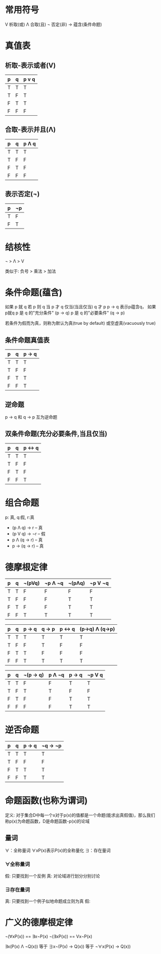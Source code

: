 * 常用符号
V 析取(或)
Λ 合取(且)
¬ 否定(非)
-> 蕴含(条件命题)
* 真值表
** 析取-表示或者(V)

| p | q | p v q |
|---+---+-------|
| T | T | T     |
| T | F | T     |
| F | T | T     |
| F | F | F     |


** 合取-表示并且(Λ)

| p | q | p Λ q |
|---+---+-------|
| T | T | T     |
| T | F | F     |
| F | T | F     |
| F | F | F     |

** 表示否定(¬)
| p | ¬p |
|---+----|
| T | F  |
| F | T  |

* 结核性
¬ > Λ > V

类似于: 负号 > 乘法 > 加法

* 条件命题(蕴含)
如果 p 就 q
若 p 则 q
当 p 才 q
仅当(当且仅当) q 才 p
p -> q 表示p蕴含q， 如果p就q
p 是 q 的"充分条件" (p -> q)
p 是 q 的"必要条件" (q -> p)

若条件为假而为真，则称为默认为真(true by default) 或空虚真(vacuously true)
** 条件命题真值表
| p | q | p -> q |
|---+---+--------|
| T | T | T      |
| T | F | F      |
| F | T | T      |
| F | F | T      |

** 逆命题
p -> q 和 q -> p 互为逆命题

** 双条件命题(充分必要条件,当且仅当)
| p | q | p <-> q |
|---+---+---------|
| T | T | T       |
| T | F | F       |
| F | T | F       |
| F | F | T       |

* 组合命题
p: 真, q:假, r:真
- (p Λ q) -> r    -- 真
- (p V q) -> ¬r   -- 假
- p Λ (q -> r)    -- 真
- p -> (q -> r)   -- 真

* 德摩根定律
| p | q | ¬(pVq) | ¬p Λ ¬q | ¬(pΛq) | ¬p V ¬q |
|---+---+--------+----------+---------+---------|
| T | T | F      | F        | F       | F       |
| T | F | F      | F        | T       | T       |
| F | T | F      | F        | T       | T       |
| F | F | T      | T        | T       | T       |

| p | q | p -> q | q -> p | p <-> q | (p->q) Λ (q->p) |
|---+---+--------+--------+---------+------------------|
| T | T | T      | T      | T       | T                |
| T | F | F      | T      | F       | F                |
| F | T | T      | F      | F       | F                |
| F | F | T      | T      | T       | T                |

| p | q | ¬(p -> q) | p Λ ¬q | p -> q | ¬p V q |
|---+---+-----------+---------+--------+--------|
| T | T | F         | F       | T      | T      |
| T | F | T         | T       | F      | F      |
| F | T | F         | F       | T      | T      |
| F | F | F         | F       | T      | T      |

* 逆否命题
| p | q | p -> q | ¬q -> ¬p |
|---+---+--------+----------+
| T | T | T      | T        |
| T | F | F      | F        |
| F | T | T      | T        |
| F | F | T      | T        |

* 命题函数(也称为谓词)
定义: 对于集合D中每一个x对于p(x)的值都是一个命题(能求出真假值)，那么我们称p(x)为命题函数，D是命题函数-p(x)的论域
** 量词
∀：全称量词 ∀xP(x)表示P(x)的全称量化
∃：存在量词

*** ∀全称量词
假: 只要找到一个反例
真: 对论域进行划分分别讨论

*** ∃存在量词
真: 只要找到一个例子似地命题成立则为真
假:

* 广义的德摩根定律
¬(∀xP(x)) == ∃x¬P(x)
¬(∃xP(x)) == Vx¬P(x)

∃x(P(x) Λ ¬Q(x)) 等于 ∃x¬(P(x) -> Q(x)) 等于 ¬∀x(P(x) -> Q(x))

